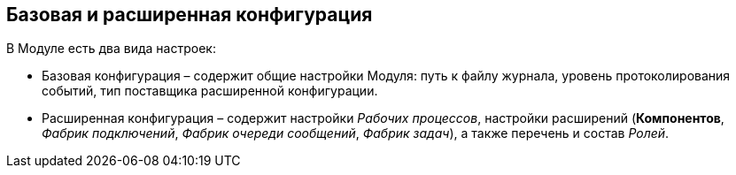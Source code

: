 == Базовая и расширенная конфигурация

В Модуле есть два вида настроек:

* Базовая конфигурация – содержит общие настройки Модуля: путь к файлу журнала, уровень протоколирования событий, тип поставщика расширенной конфигурации.

* Расширенная конфигурация – содержит настройки _Рабочих процессов_, настройки расширений (*Компонентов*, _Фабрик подключений_, _Фабрик очереди сообщений_, _Фабрик задач_), а также перечень и состав _Ролей_.